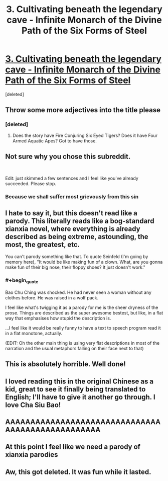 #+TITLE: 3. Cultivating beneath the legendary cave - Infinite Monarch of the Divine Path of the Six Forms of Steel

* [[https://www.royalroad.com/fiction/42506/infinite-monarch-of-the-divine-path-of-the-six/chapter/670775/3-cultivating-beneath-the-legendary-cave][3. Cultivating beneath the legendary cave - Infinite Monarch of the Divine Path of the Six Forms of Steel]]
:PROPERTIES:
:Score: 8
:DateUnix: 1619374285.0
:FlairText: RT
:END:
[deleted]


** Throw some more adjectives into the title please
:PROPERTIES:
:Author: skullcandy231
:Score: 19
:DateUnix: 1619375807.0
:END:

*** [deleted]
:PROPERTIES:
:Score: 13
:DateUnix: 1619377233.0
:END:

**** Does the story have Fire Conjuring Six Eyed Tigers? Does it have Four Armed Aquatic Apes? Got to have those.
:PROPERTIES:
:Author: zenitude97
:Score: 1
:DateUnix: 1619477738.0
:END:


** Not sure why you chose this subreddit.

​

Edit: just skimmed a few sentences and I feel like you've already succeeded. Please stop.
:PROPERTIES:
:Author: EsquilaxM
:Score: 11
:DateUnix: 1619390718.0
:END:

*** Because we shall suffer most grievously from this sin
:PROPERTIES:
:Author: OnlyEvonix
:Score: 9
:DateUnix: 1619397775.0
:END:


** I hate to say it, but this doesn't read like a parody. This literally reads like a bog-standard xianxia novel, where everything is already described as being extreme, astounding, the most, the greatest, etc.

You can't parody something like that. To quote Seinfeld (I'm going by memory here), "It would be like making fun of a clown. What, are you gonna make fun of their big nose, their floppy shoes? It just doesn't work."
:PROPERTIES:
:Author: abcd_z
:Score: 6
:DateUnix: 1619512535.0
:END:

*** #+begin_quote
  Bao Chu Ching was shocked. He had never seen a woman without any clothes before. He was raised in a wolf pack.
#+end_quote

I feel like what's twigging it as a parody for me is the sheer dryness of the prose. Things are described as the super awesome bestest, but like, in a flat way that emphasises how stupid the description is.

...I feel like it would be really funny to have a text to speech program read it in a flat monotone, actually.

(EDIT: Oh the other main thing is using very flat descriptions in most of the narration and the usual metaphors falling on their face next to that)
:PROPERTIES:
:Author: ThatEeveeGuy
:Score: 3
:DateUnix: 1619567290.0
:END:


** This is absolutely horrible. Well done!
:PROPERTIES:
:Author: aponty
:Score: 3
:DateUnix: 1619407187.0
:END:


** I loved reading this in the original Chinese as a kid, great to see it finally being translated to English; I'll have to give it another go through. I love Cha Siu Bao!
:PROPERTIES:
:Author: FunkyFunker
:Score: 3
:DateUnix: 1619426085.0
:END:


** AAAAAAAAAAAAAAAAAAAAAAAAAAAAAAAAAAAAAAAAAAAAAAAAAA
:PROPERTIES:
:Author: Kaiern9
:Score: 3
:DateUnix: 1619461756.0
:END:


** At this point I feel like we need a parody of xianxia parodies
:PROPERTIES:
:Author: ThatEeveeGuy
:Score: 2
:DateUnix: 1619566639.0
:END:


** Aw, this got deleted. It was fun while it lasted.
:PROPERTIES:
:Author: ThatEeveeGuy
:Score: 2
:DateUnix: 1620172179.0
:END:
